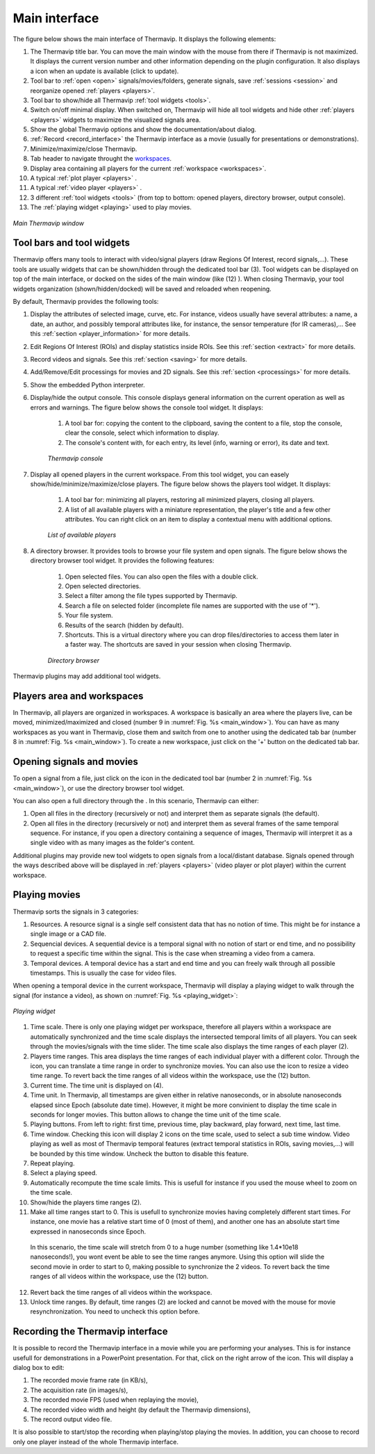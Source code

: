 Main interface
==============

.. |update_icon| image:: images/icons/update.png

The figure below shows the main interface of Thermavip. It displays the following elements:

1. The Thermavip title bar. You can move the main window with the mouse from there if Thermavip is not maximized.
   It displays the current version number and other information depending on the plugin configuration.
   It also displays a |update_icon| icon when an update is available (click to update).
2. Tool bar to :ref:`open <open>` signals/movies/folders, generate signals, save :ref:`sessions <session>` and reorganize opened :ref:`players <players>`.
3. Tool bar to show/hide all Thermavip :ref:`tool widgets <tools>`.
4. Switch on/off minimal display. When switched on, Thermavip will hide all tool widgets and hide other :ref:`players <players>` widgets
   to maximize the visualized signals area.
5. Show the global Thermavip options and show the documentation/about dialog.
6. :ref:`Record <record_interface>` the Thermavip interface as a movie (usually for presentations or demonstrations).
7. Minimize/maximize/close Thermavip.
8. Tab header to navigate throught the workspaces_.
9. Display area containing all players for the current :ref:`workspace <workspaces>`.
10. A typical :ref:`plot player <players>` .
11. A typical :ref:`video player <players>` .
12. 3 different :ref:`tool widgets <tools>` (from top to bottom: opened players, directory browser, output console).
13. The :ref:`playing widget <playing>` used to play movies.

.. _main_window:  

.. figure:: images/main_window.png
   :alt: Main Thermavip window
   :figclass: align-center
   :align: center
   
   *Main Thermavip window*

   
.. _tools:   

------------------------------------
Tool bars and tool widgets
------------------------------------

Thermavip offers many tools to interact with video/signal players (draw Regions Of Interest, record signals,...). 
These tools are usually widgets that can be shown/hidden through the dedicated tool bar (3).
Tool widgets can be displayed on top of the main interface, or docked on the sides of the main window (like (12) ).
When closing Thermavip, your tool widgets organization (shown/hidden/docked) will be saved and reloaded when reopening.

.. |edit_icon| image:: images/icons/edit.png
.. |infos_icon| image:: images/icons/infos.png
.. |roi_icon| image:: images/icons/roi.png
.. |record_icon_icon| image:: images/icons/record_icon.png
.. |processing_icon| image:: images/icons/processing.png
.. |progress_icon| image:: images/icons/progress.png
.. |list_icon| image:: images/icons/list.png
.. |open_dir_icon| image:: images/icons/open_dir.png
.. |console_icon| image:: images/icons/console.png
.. |python_icon| image:: images/icons/python.png

By default, Thermavip provides the following tools:
 
1. |infos_icon| Display the attributes of selected image, curve, etc. For instance, videos usually have several attributes: a name, a date, an author, and possibly temporal attributes like, for instance, the sensor temperature (for IR cameras),... See this :ref:`section <player_information>` for more details.
2. |roi_icon| Edit Regions Of Interest (ROIs) and display statistics inside ROIs. See this :ref:`section <extract>` for more details.
3. |record_icon_icon| Record videos and signals. See this :ref:`section <saving>` for more details.
4. |processing_icon| Add/Remove/Edit processings for movies and 2D signals. See this :ref:`section <processings>` for more details.
5. |python_icon| Show the embedded Python interpreter.
6. |console_icon| Display/hide the output console. This console displays general information on the current operation as well as errors and warnings.
   The figure below shows the console tool widget. It displays:
	
	1. A tool bar for: copying the content to the clipboard, saving the content to a file, stop the console, clear the console, select which information to display.
	2. The console's content with, for each entry, its level (info, warning or error), its date and text.
	   
	.. figure:: images/console.png 
	   :alt: Thermavip console
	   :figclass: align-center
	   :align: center
	   :scale: 50%
	   
	   *Thermavip console*
	   
7. |list_icon| Display all opened players in the current workspace. From this tool widget, you can easely show/hide/minimize/maximize/close players.
   The figure below shows the players tool widget. It displays:
	
	1. A tool bar for: minimizing all players, restoring all minimized players, closing all players.
	2. A list of all available players with a miniature representation, the player's title and a few other attributes. You can right click on an item to display a contextual menu with additional options.
    
	.. figure:: images/list_players.png 
	   :alt: List of available players
	   :figclass: align-center
	   :align: center
	   :scale: 50%
	   
	   *List of available players*
		   
8. |open_dir_icon| A directory browser. It provides tools to browse your file system and open signals. 
   The figure below shows the directory browser tool widget. It provides the following features:
	
	1. Open selected files. You can also open the files with a double click.
	2. Open selected directories.
	3. Select a filter among the file types supported by Thermavip.
	4. Search a file on selected folder (incomplete file names are supported with the use of '*').
	5. Your file system.
	6. Results of the search (hidden by default).
	7. Shortcuts. This is a virtual directory where you can drop files/directories to access them later in a faster way.
	   The shortcuts are saved in your session when closing Thermavip.
	
	.. figure:: images/browser.png 
		   :alt: Directory browser
		   :figclass: align-center
		   :align: center
		   :scale: 50%
		   
		   *Directory browser*

Thermavip plugins may add additional tool widgets.

.. _workspaces: 
 
------------------------------------
Players area and workspaces
------------------------------------

In Thermavip, all players are organized in workspaces. A workspace is basically an area where the players live, can be moved, minimized/maximized and closed (number 9 in :numref:`Fig. %s <main_window>`). 
You can have as many workspaces as you want in Thermavip, close them and switch from one to another using the dedicated tab bar (number 8 in :numref:`Fig. %s <main_window>`).
To create a new workspace, just click on the '+' button on the dedicated tab bar. 


.. _open:   

------------------------------------
Opening signals and movies
------------------------------------

.. |open_file_icon| image:: images/icons/open_file.png

To open a signal from a file, just click on the |open_file_icon| icon in the dedicated tool bar (number 2 in :numref:`Fig. %s <main_window>`), or use the 
directory browser tool widget.

You can also open a full directory through the |open_dir_icon|. In this scenario, Thermavip can either:

1. Open all files in the directory (recursively or not) and interpret them as separate signals (the default).
2. Open all files in the directory (recursively or not) and interpret them as several frames of the same temporal sequence. For instance, if you open a directory containing a sequence of images, Thermavip will interpret it as a single video with as many images as the folder's content.

Additional plugins may provide new tool widgets to open signals from a local/distant database.
Signals opened through the ways described above will be displayed in :ref:`players <players>` (video player or plot player) within the current workspace.


.. _playing:  

------------------------------------
Playing movies
------------------------------------

.. |time_slider_icon| image:: images/icons/time_slider.png
.. |move_times_icon| image:: images/icons/move_times.png
.. |resize_times_icon| image:: images/icons/resize_times.png
.. |slider_limit_icon| image:: images/icons/slider_limit.png

Thermavip sorts the signals in 3 categories:

1. Resources. A resource signal is a single self consistent data that has no notion of time. This might be for instance a single image or a CAD file.
2. Sequencial devices. A sequential device is a temporal signal with no notion of start or end time, and no possibility to request a specific time within the signal. This is the case when streaming a video from a camera.
3. Temporal devices. A temporal device has a start and end time and you can freely walk through all possible timestamps. This is usually the case for video files.

When opening a temporal device in the current workspace, Thermavip will display a playing widget to walk through the signal (for instance a video), as shown on :numref:`Fig. %s <playing_widget>`:

.. _playing_widget: 

.. figure:: images/playing_widget.png 
		   :alt: Playing widget
		   :figclass: align-center
		   :align: center
		   :scale: 50%
		   
		   *Playing widget*

1. Time scale. There is only one playing widget per workspace, therefore all players within a workspace are automatically synchronized and the time scale displays the intersected temporal limits of all players. You can seek through the movies/signals with the |time_slider_icon| time slider.
   The time scale also displays the time ranges of each player (2).
2. Players time ranges. This area displays the time ranges of each individual player with a different color. Through the |move_times_icon| icon, you can translate a time range in order to synchronize movies.
   You can also use the |resize_times_icon| icon to resize a video time range. To revert back the time ranges of all videos within the workspace, use the (12) button.
3. Current time. The time unit is displayed on (4).
4. Time unit. In Thermavip, all timestamps are given either in relative nanoseconds, or in absolute nanoseconds elapsed since Epoch (absolute date time). However, it might be more convinient to display the time scale in seconds for longer movies.
   This button allows to change the time unit of the time scale.
5. Playing buttons. From left to right: first time, previous time, play backward, play forward, next time, last time.
6. Time window. Checking this icon will display 2 |slider_limit_icon| icons on the time scale, used to select a sub time window. Video playing as well as most of Thermavip temporal features (extract temporal statistics in ROIs, saving movies,...) will be bounded by this time window. 
   Uncheck the button to disable this feature.
7. Repeat playing.
8. Select a playing speed.
9. Automatically recompute the time scale limits. This is usefull for instance if you used the mouse wheel to zoom on the time scale.
10. Show/hide the players time ranges (2).
11. Make all time ranges start to 0. This is usefull to synchronize movies having completely different start times. For instance, one movie has a relative start time of 0 (most of them), and another one has an absolute start time expressed in nanoseconds since Epoch.
   In this scenario, the time scale will stretch from 0 to a huge number (something like 1.4*10e18 nanoseconds!), you wont event be able to see the time ranges anymore. 
   Using this option will slide the second movie in order to start to 0, making possible to synchronize the 2 videos.
   To revert back the time ranges of all videos within the workspace, use the (12) button.
12. Revert back the time ranges of all videos within the workspace.
13. Unlock time ranges. By default, time ranges (2) are locked and cannot be moved with the mouse for movie resynchronization. You need to uncheck this option before.

.. _record_interface:  

------------------------------------
Recording the Thermavip interface
------------------------------------

.. |record_icon| image:: images/icons/record.png


It is possible to record the Thermavip interface in a movie while you are performing your analyses.
This is for instance usefull for demonstrations in a PowerPoint presentation.
For that, click on the right arrow of the |record_icon| icon. This will display a dialog box to edit:

1. The recorded movie frame rate (in KB/s),
2. The acquisition rate (in images/s),
3. The recorded movie FPS (used when replaying the movie),
4. The recorded video width and height (by default the Thermavip dimensions),
5. The record output video file.

It is also possible to start/stop the recording when playing/stop playing the movies.
In addition, you can choose to record only one player instead of the whole Thermavip interface.


